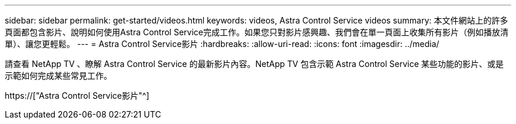 ---
sidebar: sidebar 
permalink: get-started/videos.html 
keywords: videos, Astra Control Service videos 
summary: 本文件網站上的許多頁面都包含影片、說明如何使用Astra Control Service完成工作。如果您只對影片感興趣、我們會在單一頁面上收集所有影片（例如播放清單）、讓您更輕鬆。 
---
= Astra Control Service影片
:hardbreaks:
:allow-uri-read: 
:icons: font
:imagesdir: ../media/


[role="lead"]
請查看 NetApp TV 、瞭解 Astra Control Service 的最新影片內容。NetApp TV 包含示範 Astra Control Service 某些功能的影片、或是示範如何完成某些常見工作。

https://["Astra Control Service影片"^]

endif::gcp[]
